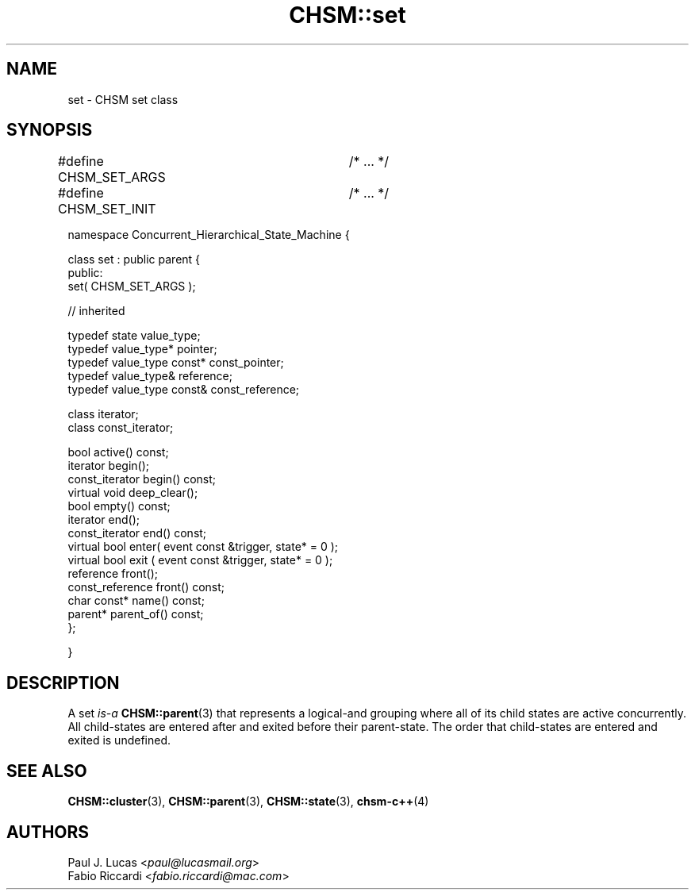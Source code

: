 .\"
.\"	    CHSM Language System
.\"	    CHSM::set.3 -- set class manual page
.\"
.\"	    Copyright (C) 1996-2013  Paul J. Lucas & Fabio Riccardi
.\"
.\"	    This program is free software; you can redistribute it and/or modify
.\"	    it under the terms of the GNU General Public License as published by
.\"	    the Free Software Foundation; either version 2 of the License, or
.\"	    (at your option) any later version.
.\" 
.\"	    This program is distributed in the hope that it will be useful,
.\"	    but WITHOUT ANY WARRANTY; without even the implied warranty of
.\"	    MERCHANTABILITY or FITNESS FOR A PARTICULAR PURPOSE.  See the
.\"	    GNU General Public License for more details.
.\" 
.\"	    You should have received a copy of the GNU General Public License
.\"	    along with this program; if not, write to the Free Software
.\"	    Foundation, Inc., 675 Mass Ave, Cambridge, MA 02139, USA.
.\"
.TH \f3CHSM::set\f1 3 "January 21, 2010" "CHSM" "CHSM Language System"
.SH NAME
set \- CHSM set class
.SH SYNOPSIS
.ft CW
.nf
#define CHSM_SET_ARGS	/* ... */
#define CHSM_SET_INIT	/* ... */

namespace Concurrent_Hierarchical_State_Machine {

    class set : public parent {
    public:
        set( CHSM_SET_ARGS );

        // inherited

        typedef state value_type;
        typedef value_type* pointer;
        typedef value_type const* const_pointer;
        typedef value_type& reference;
        typedef value_type const& const_reference;

        class iterator;
        class const_iterator;

        bool active() const;
        iterator begin();
        const_iterator begin() const;
        virtual void deep_clear();
        bool empty() const;
        iterator end();
        const_iterator end() const;
        virtual bool enter( event const &trigger, state* = 0 );
        virtual bool exit ( event const &trigger, state* = 0 );
        reference front();
        const_reference front() const;
        char const* name() const;
        parent* parent_of() const;
    };

}
.fi
.ft 1
.SH DESCRIPTION
A \f(CWset\f1
.I is-a
.BR CHSM::parent (3)
that represents a logical-and grouping
where all of its child states are active concurrently.
All child-states are entered after and exited before their parent-state.
The order that child-states are entered and exited is undefined.
.SH SEE ALSO
.BR CHSM::cluster (3),
.BR CHSM::parent (3),
.BR CHSM::state (3),
.BR chsm-c++ (4)
.SH AUTHORS
Paul J. Lucas
.RI < paul@lucasmail.org >
.br
Fabio Riccardi
.RI < fabio.riccardi@mac.com >
.\" vim:set et sw=4 ts=4:

